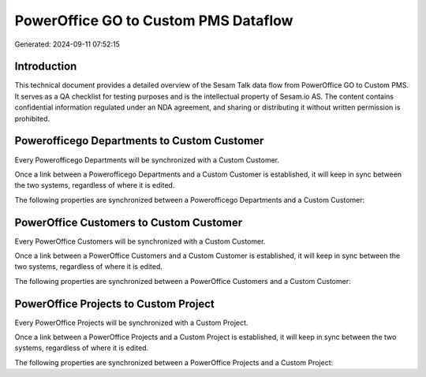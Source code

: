 =====================================
PowerOffice GO to Custom PMS Dataflow
=====================================

Generated: 2024-09-11 07:52:15

Introduction
------------

This technical document provides a detailed overview of the Sesam Talk data flow from PowerOffice GO to Custom PMS. It serves as a QA checklist for testing purposes and is the intellectual property of Sesam.io AS. The content contains confidential information regulated under an NDA agreement, and sharing or distributing it without written permission is prohibited.

Powerofficego Departments to Custom Customer
--------------------------------------------
Every Powerofficego Departments will be synchronized with a Custom Customer.

Once a link between a Powerofficego Departments and a Custom Customer is established, it will keep in sync between the two systems, regardless of where it is edited.

The following properties are synchronized between a Powerofficego Departments and a Custom Customer:

.. list-table::
   :header-rows: 1

   * - Powerofficego Departments Property
     - Custom Customer Property
     - Custom Data Type


PowerOffice Customers to Custom Customer
----------------------------------------
Every PowerOffice Customers will be synchronized with a Custom Customer.

Once a link between a PowerOffice Customers and a Custom Customer is established, it will keep in sync between the two systems, regardless of where it is edited.

The following properties are synchronized between a PowerOffice Customers and a Custom Customer:

.. list-table::
   :header-rows: 1

   * - PowerOffice Customers Property
     - Custom Customer Property
     - Custom Data Type


PowerOffice Projects to Custom Project
--------------------------------------
Every PowerOffice Projects will be synchronized with a Custom Project.

Once a link between a PowerOffice Projects and a Custom Project is established, it will keep in sync between the two systems, regardless of where it is edited.

The following properties are synchronized between a PowerOffice Projects and a Custom Project:

.. list-table::
   :header-rows: 1

   * - PowerOffice Projects Property
     - Custom Project Property
     - Custom Data Type

